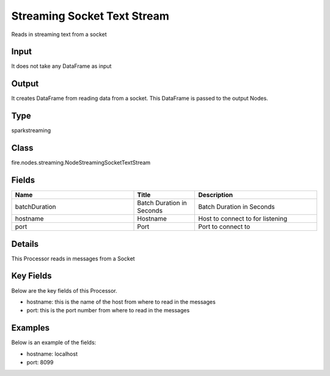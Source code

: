 Streaming Socket Text Stream
=========== 

Reads in streaming text from a socket

Input
--------------
It does not take any DataFrame as input

Output
--------------
It creates DataFrame from reading data from a socket. This DataFrame is passed to the output Nodes.

Type
--------- 

sparkstreaming

Class
--------- 

fire.nodes.streaming.NodeStreamingSocketTextStream

Fields
--------- 

.. list-table::
      :widths: 10 5 10
      :header-rows: 1

      * - Name
        - Title
        - Description
      * - batchDuration
        - Batch Duration in Seconds
        - Batch Duration in Seconds
      * - hostname
        - Hostname
        - Host to connect to for listening
      * - port
        - Port
        - Port to connect to 


Details
-------



This Processor reads in messages from a Socket

Key Fields
--------------

Below are the key fields of this Processor.


* hostname: this is the name of the host from where to read in the messages
* port: this is the port number from where to read in the messages


Examples
-------


Below is an example of the fields:


*  hostname: localhost
*  port: 8099
